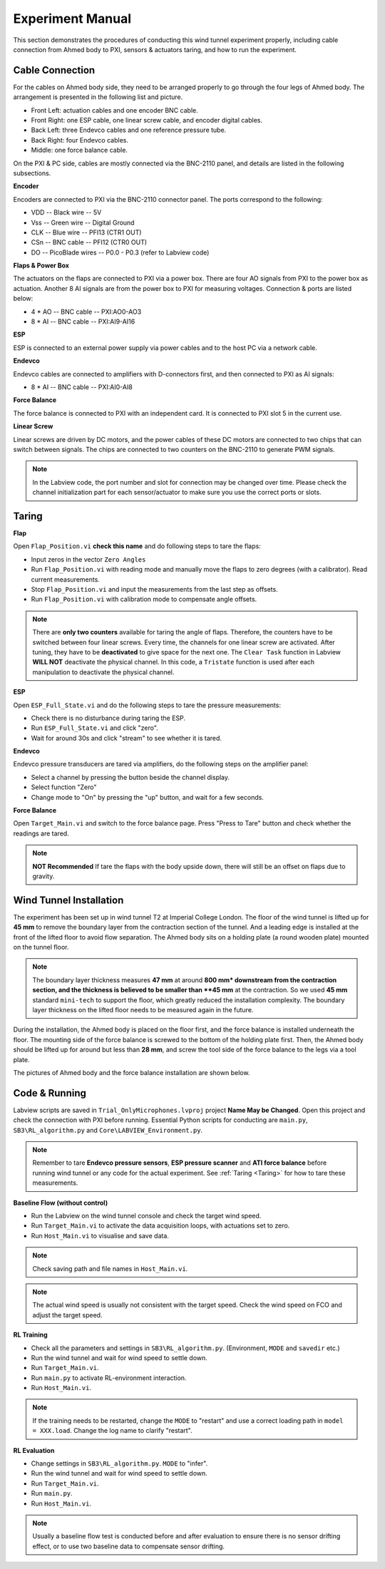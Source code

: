 .. _Experiment Manual:

Experiment Manual
=================

This section demonstrates the procedures of conducting this wind tunnel experiment properly, including cable connection from Ahmed body to PXI, sensors & actuators taring, and how to run the experiment.

.. _Cable Connection:

Cable Connection
----------------

For the cables on Ahmed body side, they need to be arranged properly to go through the four legs of Ahmed body. The arrangement is presented in the following list and picture.

- Front Left: actuation cables and one encoder BNC cable.
- Front Right: one ESP cable, one linear screw cable, and encoder digital cables.
- Back Left: three Endevco cables and one reference pressure tube.
- Back Right: four Endevco cables.
- Middle: one force balance cable.

.. image:: /_static/img/WT_Cable.png
   :align: center
   :scale: 40%

On the PXI & PC side, cables are mostly connected via the BNC-2110 panel, and details are listed in the following subsections.

.. image:: /_static/img/PXI_Cables.png
   :align: center

**Encoder**

Encoders are connected to PXI via the BNC-2110 connector panel. The ports correspond to the following:

- VDD -- Black wire -- 5V
- Vss -- Green wire -- Digital Ground
- CLK -- Blue wire  -- PFI13 (CTR1 OUT)
- CSn -- BNC cable  -- PFI12 (CTR0 OUT)
- DO  -- PicoBlade wires -- P0.0 - P0.3 (refer to Labview code)

**Flaps & Power Box**

The actuators on the flaps are connected to PXI via a power box. There are four AO signals from PXI to the power box as actuation. Another 8 AI signals are from the power box to PXI for measuring voltages. Connection & ports are listed below:

- 4 * AO -- BNC cable -- PXI:AO0-AO3
- 8 * AI -- BNC cable -- PXI:AI9-AI16

**ESP**

ESP is connected to an external power supply via power cables and to the host PC via a network cable.

**Endevco**

Endevco cables are connected to amplifiers with D-connectors first, and then connected to PXI as AI signals:

- 8 * AI -- BNC cable -- PXI:AI0-AI8

**Force Balance**

The force balance is connected to PXI with an independent card. It is connected to PXI slot 5 in the current use.

**Linear Screw**

Linear screws are driven by DC motors, and the power cables of these DC motors are connected to two chips that can switch between signals. The chips are connected to two counters on the BNC-2110 to generate PWM signals.

.. note::

   In the Labview code, the port number and slot for connection may be changed over time. Please check the channel initialization part for each sensor/actuator to make sure you use the correct ports or slots.


.. _Taring:

Taring
-------

**Flap**

Open ``Flap_Position.vi`` **check this name** and do following steps to tare the flaps:

- Input zeros in the vector ``Zero Angles``
- Run ``Flap_Position.vi`` with reading mode and manually move the flaps to zero degrees (with a calibrator). Read current measurements.
- Stop ``Flap_Position.vi`` and input the measurements from the last step as offsets.
- Run ``Flap_Position.vi`` with calibration mode to compensate angle offsets.

.. note::

   There are **only two counters** available for taring the angle of flaps. Therefore, the counters have to be switched between four linear screws. Every time, the channels for one linear screw are activated. After tuning, they have to be **deactivated** to give space for the next one. The ``Clear Task`` function in Labview **WILL NOT** deactivate the physical channel. In this code, a ``Tristate`` function is used after each manipulation to deactivate the physical channel.

**ESP**

Open ``ESP_Full_State.vi`` and do the following steps to tare the pressure measurements:

- Check there is no disturbance during taring the ESP.
- Run ``ESP_Full_State.vi`` and click "zero".
- Wait for around 30s and click "stream" to see whether it is tared.

**Endevco**

Endevco pressure transducers are tared via amplifiers, do the following steps on the amplifier panel:

- Select a channel by pressing the button beside the channel display.
- Select function "Zero"
- Change mode to "On" by pressing the "up" button, and wait for a few seconds.

**Force Balance**

Open ``Target_Main.vi`` and switch to the force balance page. Press "Press to Tare" button and check whether the readings are tared. 

.. note::

   **NOT Recommended** If tare the flaps with the body upside down, there will still be an offset on flaps due to gravity.

.. _Wind Tunnel Installation:

Wind Tunnel Installation
------------------------

The experiment has been set up in wind tunnel T2 at Imperial College London.
The floor of the wind tunnel is lifted up for **45 mm** to remove the boundary layer from the contraction section of the tunnel. And a leading edge is installed at the front of the lifted floor to avoid flow separation. The Ahmed body sits on a holding plate (a round wooden plate) mounted on the tunnel floor.

.. note::

   The boundary layer thickness measures **47 mm** at around **800 mm* downstream from the contraction section, and the thickness is believed to be smaller than **45 mm** at the contraction. So we used **45 mm** standard ``mini-tech`` to support the floor, which greatly reduced the installation complexity. The boundary layer thickness on the lifted floor needs to be measured again in the future.

During the installation, the Ahmed body is placed on the floor first, and the force balance is installed underneath the floor. The mounting side of the force balance is screwed to the bottom of the holding plate first. Then, the Ahmed body should be lifted up for around but less than **28 mm**, and screw the tool side of the force balance to the legs via a tool plate.

The pictures of Ahmed body and the force balance installation are shown below.

.. image:: /_static/img/Ahmed.png
   :align: center

.. image:: /_static/img/FB_install.png
   :align: center

.. _Code Running:

Code & Running
--------------

Labview scripts are saved in ``Trial_OnlyMicrophones.lvproj`` project **Name May be Changed**. Open this project and check the connection with PXI before running. Essential Python scripts for conducting are ``main.py``, ``SB3\RL_algorithm.py`` and ``Core\LABVIEW_Environment.py``.

.. note::

   Remember to tare **Endevco pressure sensors**, **ESP pressure scanner** and **ATI force balance** before running wind tunnel or any code for the actual experiment. See :ref:`Taring <Taring>` for how to tare these measurements.

**Baseline Flow (without control)**

- Run the Labview on the wind tunnel console and check the target wind speed.
- Run ``Target_Main.vi`` to activate the data acquisition loops, with actuations set to zero.
- Run ``Host_Main.vi`` to visualise and save data. 

.. note::
  
   Check saving path and file names in ``Host_Main.vi``.

.. note::
  
   The actual wind speed is usually not consistent with the target speed. Check the wind speed on FCO and adjust the target speed.

**RL Training**

- Check all the parameters and settings in ``SB3\RL_algorithm.py``. (Environment, ``MODE`` and ``savedir`` etc.)
- Run the wind tunnel and wait for wind speed to settle down.
- Run ``Target_Main.vi``.
- Run ``main.py`` to activate RL-environment interaction.
- Run ``Host_Main.vi``.

.. note::
  
   If the training needs to be restarted, change the ``MODE`` to "restart" and use a correct loading path in ``model = XXX.load``. Change the log name to clarify "restart".

**RL Evaluation**

- Change settings in ``SB3\RL_algorithm.py``. ``MODE`` to "infer".
- Run the wind tunnel and wait for wind speed to settle down.
- Run ``Target_Main.vi``.
- Run ``main.py``.
- Run ``Host_Main.vi``.

.. note::

   Usually a baseline flow test is conducted before and after evaluation to ensure there is no sensor drifting effect, or to use two baseline data to compensate sensor drifting.
